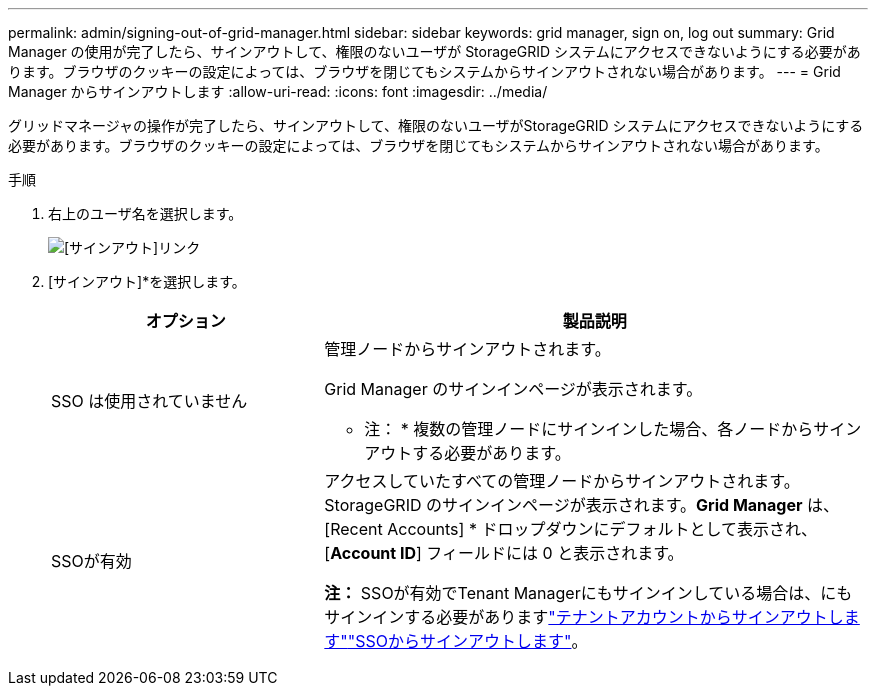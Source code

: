 ---
permalink: admin/signing-out-of-grid-manager.html 
sidebar: sidebar 
keywords: grid manager, sign on, log out 
summary: Grid Manager の使用が完了したら、サインアウトして、権限のないユーザが StorageGRID システムにアクセスできないようにする必要があります。ブラウザのクッキーの設定によっては、ブラウザを閉じてもシステムからサインアウトされない場合があります。 
---
= Grid Manager からサインアウトします
:allow-uri-read: 
:icons: font
:imagesdir: ../media/


[role="lead"]
グリッドマネージャの操作が完了したら、サインアウトして、権限のないユーザがStorageGRID システムにアクセスできないようにする必要があります。ブラウザのクッキーの設定によっては、ブラウザを閉じてもシステムからサインアウトされない場合があります。

.手順
. 右上のユーザ名を選択します。
+
image::../media/sign_out.png[[サインアウト]リンク]

. [サインアウト]*を選択します。
+
[cols="1a,2a"]
|===
| オプション | 製品説明 


 a| 
SSO は使用されていません
 a| 
管理ノードからサインアウトされます。

Grid Manager のサインインページが表示されます。

* 注： * 複数の管理ノードにサインインした場合、各ノードからサインアウトする必要があります。



 a| 
SSOが有効
 a| 
アクセスしていたすべての管理ノードからサインアウトされます。StorageGRID のサインインページが表示されます。*Grid Manager* は、 [Recent Accounts] * ドロップダウンにデフォルトとして表示され、 [*Account ID*] フィールドには 0 と表示されます。

*注：* SSOが有効でTenant Managerにもサインインしている場合は、にもサインインする必要がありますlink:../tenant/signing-out-of-tenant-manager.html["テナントアカウントからサインアウトします"]link:configuring-sso.html["SSOからサインアウトします"]。

|===

